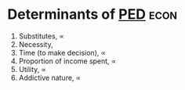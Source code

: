* Determinants of [[id:ccdc780a-f55c-4e40-bbb3-21a9670ac443][PED]] :econ:
:PROPERTIES:
:ID:       590be4ac-7a1a-43f3-b535-36a4d062987a
:END:
1) Substitutes, \propto
2) Necessity, \frac{1}{ \propto }
3) Time (to make decision), \propto
4) Proportion of income spent, \propto
5) Utility, \propto
6) Addictive nature, \propto
